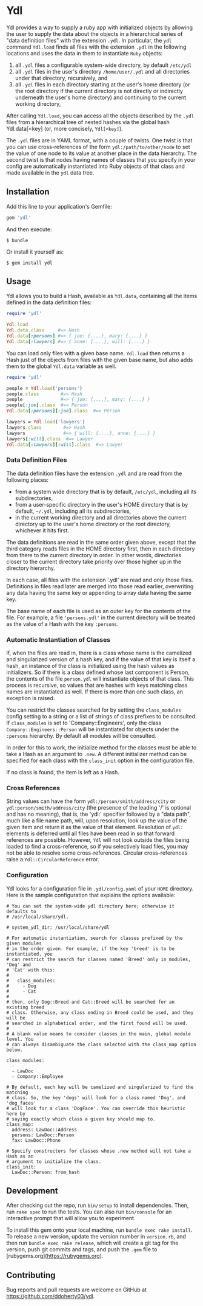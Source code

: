 * Ydl

Ydl provides a way to supply a ruby app with initialized objects by allowing
the user to supply the data about the objects in a hierarchical series of
"data definition files" with the extension ~.ydl~. In particular, the ~ydl~
command ~Ydl.load~ finds all files with the extension ~.ydl~ in the following
locations and uses the data in them to instantiate ~Ruby~ objects:

1. all ~.ydl~ files a configurable system-wide directory, by default ~/etc/ydl~
2. all ~.ydl~ files in the user's directory ~/home/user/.ydl~ and all
   directories under that directory, recursively, and
3. all ~.ydl~ files in each directory starting at the user's home directory
   (or the root directory if the current directory is not directly or
   indirectly underneath the user's home directory) and continuing to the
   current working directory,

After calling ~Ydl.load~, you can access all the objects described by the
~.ydl~ files from a hierarchical tree of nested hashes via the global hash
Ydl.data[<key] (or, more concisely, ~Ydl[<key]~).

The ~.ydl~ files are in YAML format, with a couple of twists. One twist is
that you can use cross-references of the form ~ydl:/path/to/other/node~ to set
the value of one node to its value at another place in the data hierarchy. The
second twist is that nodes having names of classes that you specify in your
config are automatically instantiated into Ruby objects of that class and made
available in the ~ydl~ data tree.

** Installation

Add this line to your application's Gemfile:
#+BEGIN_SRC ruby
  gem 'ydl'
#+END_SRC

And then execute:

#+BEGIN_SRC shell
  $ bundle
#+END_SRC

Or install it yourself as:

#+BEGIN_SRC shell
  $ gem install ydl
#+END_SRC

** Usage

Ydl allows you to build a Hash, available as ~Ydl.data~, containing all the
items defined in the data definition files:

#+BEGIN_SRC ruby
  require 'ydl'

  Ydl.load
  Ydl.data.class     #=> Hash
  Ydl.data[:persons] #=> { joe: {....}, mary: {....} }
  Ydl.data[:lawyers] #=> { anne: {....}, will: {....} }
#+END_SRC

You can load only files with a given base name.  ~Ydl.load~ then returns a Hash
just of the objects from files with the given base name, but also adds them to
the global ~Ydl.data~ variable as well.

#+BEGIN_SRC ruby
  require 'ydl'

  people = Ydl.load('persons')
  people.class        #=> Hash
  people              #=> { joe: {....}, mary: {....} }
  people[:joe].class  #=> Person
  Ydl.data[:persons][:joe].class  #=> Person

  lawyers = Ydl.load('lawyers')
  lawyers.class        #=> Hash
  lawyers              #=> { will: {....}, anne: {....} }
  lawyers[:will].class  #=> Lawyer
  Ydl.data[:lawyers][:will].class  #=> Lawyer
#+END_SRC

*** Data Definition Files

The data definition files have the extension ~.ydl~ and are read from the
following places:

- from a system wide directory that is by default, ~/etc/ydl~, including all its
  subdirectories,
- from a user-specific directory in the user's HOME directory that is by
  default, =~/.ydl=, including all its subdirectories,
- in the current working directory and all directories above the current
  directory up to the user's home directory or the root directory, whichever it
  hits first.

The data definitions are read in the same order given above, except that the
third category reads files in the HOME directory first, then in each directory
from there to the current directory in order. In other words, directories closer
to the current directory take priority over those higher up in the directory
hierarchy.

In each case, all files with the extension '.ydl' are read and /only/ those
files. Definitions in files read later are merged into those read earlier,
overwriting any data having the same key or appending to array data having the
same key.

The base name of each file is used as an outer key for the contents of the file.
For example, a file ~'persons.ydl'~ in the current directory will be treated as
the value of a Hash with the key ~:persons~.

*** Automatic Instantiation of Classes

If, when the files are read in, there is a class whose name is the camelized and
singularized version of a hash key, and if the value of that key is itself a
hash, an instance of the class is initialized using the hash values as
initializers. So if there is a class defined whose last component is Person, the
contents of the file ~person.ydl~ will instantiate objects of that class. This
process is recursive, so values that are hashes with keys matching class names
are instantiated as well. If there is more than one such class, an exception is
raised.

You can restrict the classes searched for by setting the ~class_modules~ config
setting to a string or a list of strings of class prefixes to be consulted. If
~class_modules~ is set to 'Company::Engineers', only the class
~Company::Engineers::Person~ will be instantiated for objects under the
~:persons~ hierarchy.  By default all modules will be consulted.

In order for this to work, the initialize method for the classes must be able to
take a Hash as an argument to ~.new~. A different initializer method can be
specified for each class with the ~class_init~ option in the configuration file.

If no class is found, the item is left as a Hash.

*** Cross References

String values can have the form ~ydl:/person/smith/address/city~ or
~ydl:person/smith/address/city~ (the presence of the leading '/' is optional
and has no meaning), that is, the 'ydl:' specifier followed by a "data path",
much like a file name path, will, upon resolution, look up the value of the
given item and return it as the value of that element. Resolution of ~ydl:~
elements is deferred until all files have been read in so that forward
references are possible. However, ~Ydl~ will not look outside the files being
loaded to find a cross-reference, so if you selectively load files, you may
not be able to resolve some cross-references.  Circular cross-references raise
a ~Ydl::CircularReference~ error.

*** Configuration

Ydl looks for a configuration file in ~.ydl/config.yaml~ of your ~HOME~
directory.  Here is the sample configuration that explains the options
available:

#+BEGIN_EXAMPLE
# You can set the system-wide ydl directory here; otherwise it defaults to
# /usr/local/share/ydl.

# system_ydl_dir: /usr/local/share/ydl

# For automatic instantiation, search for classes prefixed by the given modules
# in the order given. For example, if the key 'breed' is to be instantiated, you
# can restrict the search for classes named 'Breed' only in modules, 'Dog' and
# 'Cat' with this:
#
#   class_modules:
#     - Dog
#     - Cat
#
# then, only Dog::Breed and Cat::Breed will be searched for an existing breed
# class. Otherwise, any class ending in Breed could be used, and they will be
# searched in alphabetical order, and the first found will be used.
#
# A blank value means to consider classes in the main, global module level. You
# can always disambiguate the class selected with the class_map option below.

class_modules:
  -
  - LawDoc
  - Company::Employee

# By default, each key will be camelized and singularized to find the matching
# class. So, the key 'dogs' will look for a class named 'Dog', and 'dog_faces'
# will look for a class 'DogFace'. You can override this heuristic here by
# saying exactly which class a given key should map to.
class_map:
  address: LawDoc::Address
  persons: LawDoc::Person
  fax: LawDoc::Phone

# Specify constructors for classes whose .new method will not take a Hash as an
# argument to initialize the class.
class_init:
  LawDoc::Person: from_hash
#+END_EXAMPLE

** Development

After checking out the repo, run ~bin/setup~ to install dependencies. Then, run
~rake spec~ to run the tests. You can also run ~bin/console~ for an interactive
prompt that will allow you to experiment.

To install this gem onto your local machine, run ~bundle exec rake install~. To
release a new version, update the version number in ~version.rb~, and then run
~bundle exec rake release~, which will create a git tag for the version, push
git commits and tags, and push the ~.gem~ file to
[rubygems.org](https://rubygems.org).

** Contributing

Bug reports and pull requests are welcome on GitHub at
https://github.com/ddoherty03/ydl.
